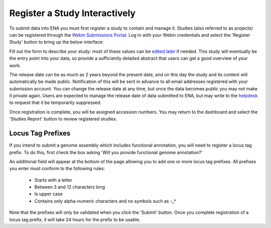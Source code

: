 ==============================
Register a Study Interactively
==============================

To submit data into ENA you must first register a study to contain and manage it.
Studies (also referred to as projects) can be registered through the
`Webin Submissions Portal <../general-guide/interactive.html>`_.
Log in with your Webin credentials and select the 'Register Study' button to bring up the below interface:

.. image:: ../images/wsp_study_registration.png

Fill out the form to describe your study: most of these values can be `edited later <../../update/metadata.html>`_
if needed.
This study will eventually be the entry point into your data, so provide a sufficiently detailed abstract that users can
get a good overview of your work.

The release date can be as much as 2 years beyond the present date, and on this day the study and its content will
automatically be made public.
Notification of this will be sent in advance to all email addresses registered with your submission account.
You can change the release date at any time, but once the data becomes public you may not make it private again.
Users are expected to manage the release date of data submitted to ENA, but may write to the
`helpdesk <https://www.ebi.ac.uk/ena/browser/support>`_ to request that it be temporarily suppressed.

Once registration is complete, you will be assigned accession numbers.
You may return to the dashboard and select the 'Studies Report' button to review registered studies.


Locus Tag Prefixes
==================

If you intend to submit a genome assembly which includes functional annotation, you will need to register a locus tag
prefix.
To do this, first check the box asking 'Will you provide functional genome annotation?'

An additional field will appear at the bottom of the page allowing you to add one or more locus tag prefixes.
All prefixes you enter must conform to the following rules:
 - Starts with a letter
 - Between 3 and 12 characters long
 - Is upper case
 - Contains only alpha-numeric characters and no symbols such as -_*

Note that the prefixes will only be validated when you click the 'Submit' button.
Once you complete registration of a locus tag prefix, it will take 24 hours for the prefix to be usable.
